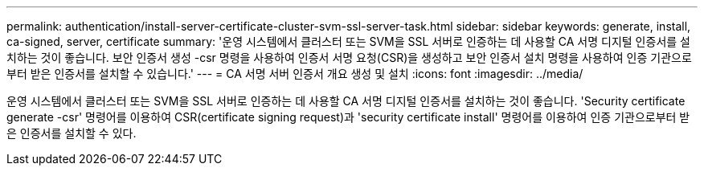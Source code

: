 ---
permalink: authentication/install-server-certificate-cluster-svm-ssl-server-task.html 
sidebar: sidebar 
keywords: generate, install, ca-signed, server, certificate 
summary: '운영 시스템에서 클러스터 또는 SVM을 SSL 서버로 인증하는 데 사용할 CA 서명 디지털 인증서를 설치하는 것이 좋습니다. 보안 인증서 생성 -csr 명령을 사용하여 인증서 서명 요청(CSR)을 생성하고 보안 인증서 설치 명령을 사용하여 인증 기관으로부터 받은 인증서를 설치할 수 있습니다.' 
---
= CA 서명 서버 인증서 개요 생성 및 설치
:icons: font
:imagesdir: ../media/


[role="lead"]
운영 시스템에서 클러스터 또는 SVM을 SSL 서버로 인증하는 데 사용할 CA 서명 디지털 인증서를 설치하는 것이 좋습니다. 'Security certificate generate -csr' 명령어를 이용하여 CSR(certificate signing request)과 'security certificate install' 명령어를 이용하여 인증 기관으로부터 받은 인증서를 설치할 수 있다.
